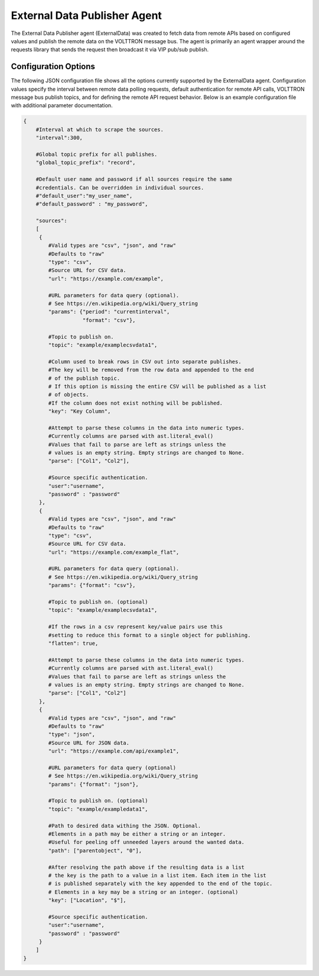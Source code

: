 .. _External_Data_Publisher_Agent:

=============================
External Data Publisher Agent
=============================

The External Data Publisher agent (ExternalData) was created to fetch data from remote APIs
based on configured values and publish the remote data on the VOLTTRON message bus. The agent
is primarily an agent wrapper around the requests library that sends the request then
broadcast it via VIP pub/sub publish.

Configuration Options
---------------------

The following JSON configuration file shows all the options currently supported by the
ExternalData agent. Configuration values specify the interval between remote data polling
requests, default authentication for remote API calls, VOLTTRON message bus publish topics,
and for defining the remote API request behavior. Below is an example configuration file
with additional parameter documentation.

.. code-block:: python

    {
        #Interval at which to scrape the sources.
        "interval":300,

        #Global topic prefix for all publishes.
        "global_topic_prefix": "record",

        #Default user name and password if all sources require the same
        #credentials. Can be overridden in individual sources.
        #"default_user":"my_user_name",
        #"default_password" : "my_password",

        "sources":
        [
         {
            #Valid types are "csv", "json", and "raw"
            #Defaults to "raw"
            "type": "csv",
            #Source URL for CSV data.
            "url": "https://example.com/example",

            #URL parameters for data query (optional).
            # See https://en.wikipedia.org/wiki/Query_string
            "params": {"period": "currentinterval",
                       "format": "csv"},

            #Topic to publish on.
            "topic": "example/examplecsvdata1",

            #Column used to break rows in CSV out into separate publishes.
            #The key will be removed from the row data and appended to the end
            # of the publish topic.
            # If this option is missing the entire CSV will be published as a list
            # of objects.
            #If the column does not exist nothing will be published.
            "key": "Key Column",

            #Attempt to parse these columns in the data into numeric types.
            #Currently columns are parsed with ast.literal_eval()
            #Values that fail to parse are left as strings unless the
            # values is an empty string. Empty strings are changed to None.
            "parse": ["Col1", "Col2"],

            #Source specific authentication.
            "user":"username",
            "password" : "password"
         },
         {
            #Valid types are "csv", "json", and "raw"
            #Defaults to "raw"
            "type": "csv",
            #Source URL for CSV data.
            "url": "https://example.com/example_flat",

            #URL parameters for data query (optional).
            # See https://en.wikipedia.org/wiki/Query_string
            "params": {"format": "csv"},

            #Topic to publish on. (optional)
            "topic": "example/examplecsvdata1",

            #If the rows in a csv represent key/value pairs use this
            #setting to reduce this format to a single object for publishing.
            "flatten": true,

            #Attempt to parse these columns in the data into numeric types.
            #Currently columns are parsed with ast.literal_eval()
            #Values that fail to parse are left as strings unless the
            # values is an empty string. Empty strings are changed to None.
            "parse": ["Col1", "Col2"]
         },
         {
            #Valid types are "csv", "json", and "raw"
            #Defaults to "raw"
            "type": "json",
            #Source URL for JSON data.
            "url": "https://example.com/api/example1",

            #URL parameters for data query (optional)
            # See https://en.wikipedia.org/wiki/Query_string
            "params": {"format": "json"},

            #Topic to publish on. (optional)
            "topic": "example/exampledata1",

            #Path to desired data withing the JSON. Optional.
            #Elements in a path may be either a string or an integer.
            #Useful for peeling off unneeded layers around the wanted data.
            "path": ["parentobject", "0"],

            #After resolving the path above if the resulting data is a list
            # the key is the path to a value in a list item. Each item in the list
            # is published separately with the key appended to the end of the topic.
            # Elements in a key may be a string or an integer. (optional)
            "key": ["Location", "$"],

            #Source specific authentication.
            "user":"username",
            "password" : "password"
         }
        ]
    }

